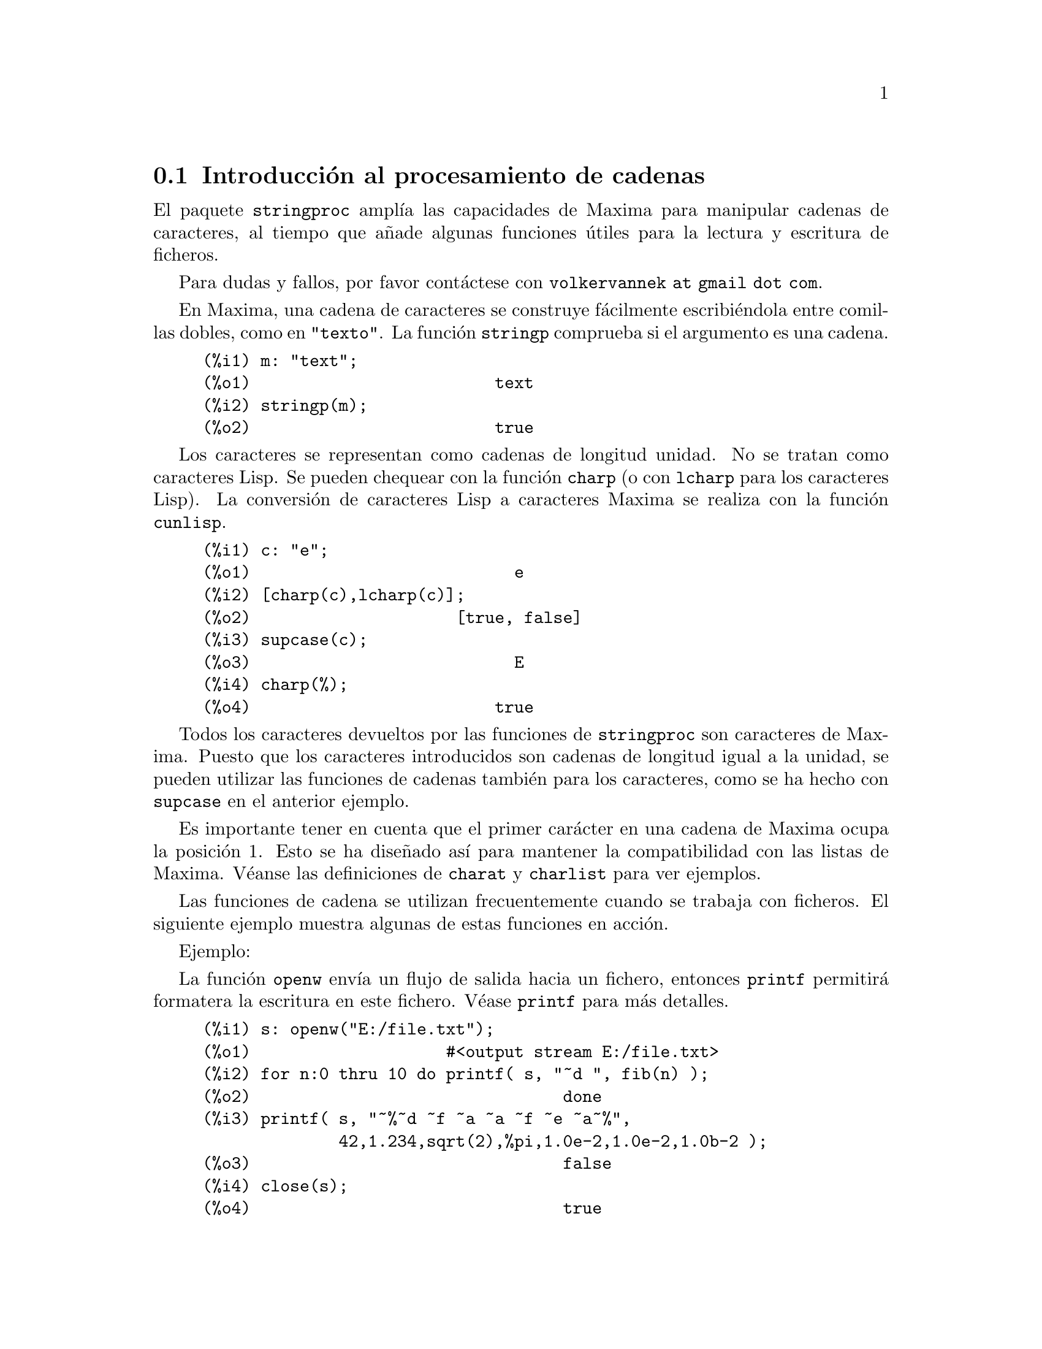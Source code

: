 @c English version: 2013-07-30
@menu
* Introducci@'on al procesamiento de cadenas::
* Funciones y variables para entrada y salida::
* Funciones y variables para caracteres::
* Funciones y variables para cadenas::
@end menu

@node Introducci@'on al procesamiento de cadenas, Funciones y variables para entrada y salida, stringproc, stringproc
@section Introducci@'on al procesamiento de cadenas

El paquete @code{stringproc} ampl@'{@dotless{i}}a las capacidades de 
Maxima para manipular cadenas de caracteres, al tiempo que a@~nade algunas
funciones @'utiles para la lectura y escritura de ficheros.

Para dudas y fallos, por favor cont@'actese con @code{volkervannek at gmail dot com}.

En Maxima, una cadena de caracteres se construye f@'acilmente 
escribi@'endola entre comillas dobles, como en @code{"texto"}.
La funci@'on @code{stringp} comprueba si el argumento es una cadena.

@c ===beg===
@c m: "text";
@c stringp(m);
@c ===end===
@example
(%i1) m: "text";
(%o1)                         text
(%i2) stringp(m);
(%o2)                         true
@end example

Los caracteres se representan como cadenas de longitud unidad.
No se tratan como caracteres Lisp. Se pueden chequear con la
funci@'on @code{charp} (o con @code{lcharp} para los caracteres Lisp).
La conversi@'on de caracteres Lisp a caracteres Maxima se realiza con
la funci@'on @code{cunlisp}.

@c ===beg===
@c c: "e";
@c [charp(c),lcharp(c)];
@c supcase(c);
@c charp(%);
@c ===end===
@example
(%i1) c: "e";
(%o1)                           e
(%i2) [charp(c),lcharp(c)];
(%o2)                     [true, false]
(%i3) supcase(c);
(%o3)                           E
(%i4) charp(%);
(%o4)                         true
@end example

Todos los caracteres devueltos por las funciones de @code{stringproc} son caracteres
de Maxima. Puesto que los caracteres introducidos son cadenas de longitud igual a
la unidad, se pueden utilizar las funciones de cadenas tambi@'en para los 
caracteres, como se ha hecho con @code{supcase} en el anterior ejemplo.

Es importante tener en cuenta que el primer car@'acter en una cadena de Maxima
ocupa la posici@'on 1. Esto se ha dise@~nado as@'{@dotless{i}} para mantener
la compatibilidad con las listas de Maxima. V@'eanse las definiciones de 
@code{charat} y @code{charlist} para ver ejemplos.

Las funciones de cadena se utilizan frecuentemente cuando se trabaja con
ficheros. El siguiente ejemplo muestra algunas de estas funciones en acci@'on.

Ejemplo: 

La funci@'on @code{openw} env@'{@dotless{i}}a un flujo de salida hacia
un fichero, entonces @code{printf} permitir@'a formatera la escritura en
este fichero. V@'ease @code{printf} para m@'as detalles.

@example
(%i1) s: openw("E:/file.txt");
(%o1)                    #<output stream E:/file.txt>
(%i2) for n:0 thru 10 do printf( s, "~d ", fib(n) );
(%o2)                                done
(%i3) printf( s, "~%~d ~f ~a ~a ~f ~e ~a~%", 
              42,1.234,sqrt(2),%pi,1.0e-2,1.0e-2,1.0b-2 );
(%o3)                                false
(%i4) close(s);
(%o4)                                true
@end example

Una vez cerrado el flujo, se podr@'a abrir nuevamente. La funci@'on @code{readline}
devuelve el rengl@'on entero como una @'unica cadena. El paquete @code{stringproc}
dispone de muchas funciones para manipular cadenas. La separaci@'on de palabras se
puede hacer con @code{split} o @code{tokens}.

@example
(%i5) s: openr("E:/file.txt");
(%o5)                     #<input stream E:/file.txt>
(%i6) readline(s);
(%o6)                     0 1 1 2 3 5 8 13 21 34 55 
(%i7) line: readline(s);
(%o7)               42 1.234 sqrt(2) %pi 0.01 1.0E-2 1.0b-2
(%i8) list: tokens(line);
(%o8)           [42, 1.234, sqrt(2), %pi, 0.01, 1.0E-2, 1.0b-2]
(%i9) map( parsetoken, list );
(%o9)           [42, 1.234, false, false, 0.01, 0.01, false]
@end example

La funci@'on @code{parsetoken} s@'olo analiza sint@'acticamente n@'umeros
enteros y decimales. El an@'alisis de s@'{@dotless{i}}mbolos y n@'umeros
decimales grandes (@i{big floats}) necesita @code{parse_string}, que se
cargar autom@'aticamente desde @code{eval_string.lisp}.

@example 
(%i5) s: openr("E:/file.txt");
(%o5)                     #<input stream E:/file.txt>
(%i6) readline(s);
(%o6)                     0 1 1 2 3 5 8 13 21 34 55 
(%i7) line: readline(s);
(%o7)               42 1.234 sqrt(2) %pi 0.01 1.0E-2 1.0b-2
(%i8) list: tokens(line);
(%o8)           [42, 1.234, sqrt(2), %pi, 0.01, 1.0E-2, 1.0b-2]
(%i9) map( parse_string, list );
(%o9)            [42, 1.234, sqrt(2), %pi, 0.01, 0.01, 1.0b-2]
(%i10) float(%);
(%o10) [42.0, 1.234, 1.414213562373095, 3.141592653589793, 0.01,
                                                     0.01, 0.01]
(%i11) readline(s);
(%o11)                               false
(%i12) close(s)$
@end example

La funci@'on @code{readline} devuelve @code{false} cuando se alcanza el
final del fichero.


@node Funciones y variables para entrada y salida, Funciones y variables para caracteres, Introducci@'on al procesamiento de cadenas, stringproc
@section Funciones y variables para entrada y salida

Ejemplo: 

@c ===beg===
@c s: openw("E:/file.txt");
@c control: 
@c  "~2tAn atom: ~20t~a~%~2tand a list: ~20t~@{~r ~@}~%~2tand an integer: ~20t~d~%"$
@c printf( s,control, 'true,[1,2,3],42 )$
@c close(s);
@c s: openr("E:/file.txt");
@c while stringp( tmp:readline(s) ) do print(tmp)$
@c close(s)$
@c ===end===
@example
(%i1) s: openw("E:/file.txt");
(%o1)                     #<output stream E:/file.txt>
(%i2) control: 
"~2tAn atom: ~20t~a~%~2tand a list: ~20t~@{~r ~@}~%~2t\
           and an integer: ~20t~d~%"$
(%i3) printf( s,control, 'true,[1,2,3],42 )$
(%o3)                                false
(%i4) close(s);
(%o4)                                true
(%i5) s: openr("E:/file.txt");
(%o5)                     #<input stream E:/file.txt>
(%i6) while stringp( tmp:readline(s) ) do print(tmp)$
  An atom:          true 
  and a list:       one two three  
  and an integer:   42 
(%i7) close(s)$
@end example

@deffn {Funci@'on} close (@var{stream}) 
Cierra el flujo de datos @var{stream} y devuelve @code{true} si @var{stream} hab@'{@dotless{i}}a
sido abierto. 

@end deffn

@deffn {Funci@'on} flength (@var{stream})
Devuelve el n@'umero de elementos en @var{stream},
el cual debe ser un flujo de datos desde o hacia un fichero.
@end deffn

@deffn {Funci@'on} fposition (@var{stream})
@deffnx {Funci@'on} fposition (@var{stream}, @var{pos})
Devuelve la posici@'on actual en el flujo de datos @var{stream} si no se utiliza @var{pos}.
Si se utiliza @var{pos}, @code{fposition} fija la posici@'on en @var{stream}.
@var{stream} debe ser un flujo de datos desde o hacia un fichero y @var{pos} 
debe ser un entero positivo que hace corresponder al primer elemento de
@var{stream} la posici@'on 1.
@end deffn

@deffn {Funci@'on} freshline () 
@deffnx {Funci@'on} freshline (@var{stream}) 
Escribe una nueva l@'{@dotless{i}}nea (en el flujo de datos @var{stream})
si la posici@'on actual no corresponde al inicio de la l@'{@dotless{i}}nea.

V@'ease tambi@'en @code{newline}.
@end deffn


@deffn {Funci@'on} get_output_stream_string (@var{stream})
Devuelve una cadena con todos los caracteres presentes en @var{stream},
que debe ser un flujo de datos de salida abiero.
Los caracteres devueltos son eliminados de @var{stream}.

Para un ejemplo, v@'ease @code{make_string_output_stream} .
@end deffn


@deffn {Funci@'on} make_string_input_stream (@var{string})
@deffnx {Funci@'on} make_string_input_stream (@var{string}, @var{start})
@deffnx {Funci@'on} make_string_input_stream (@var{string}, @var{start}, @var{end})
Devuelve un flujo de entrada que contiene partes de @var{string} junto con
el car@'acter de final de fichero. Sin argumentos opcionales, el flujo contiene
la cadena entera y se posiciona frente al primer car@'acter.
Los argumentos @var{start} y @var{end} definen la subcadena contenida en el
flujo. El primer car@'acter est@'a disponible en la posici@'on 1.

Ejemplo:

@example
(%i1) istream : make_string_input_stream("text", 1, 4);
(%o1)              #<string-input stream from "text">
(%i2) (while (c : readchar(istream)) # false do sprint(c), newline())$
t e x 
(%i3) close(istream)$
@end example
@end deffn



@deffn {Funci@'on} make_string_output_stream ()
Devuelve un flujo de salida que acepta caracteres. Los caracteres de
este flujo podr@'an obtenerse con @code{get_output_stream_string}.

Ejemplo:

@example
(%i1) ostream : make_string_output_stream();
(%o1)               #<string-output stream 09622ea0>
(%i2) printf(ostream, "foo")$

(%i3) printf(ostream, "bar")$

(%i4) string : get_output_stream_string(ostream);
(%o4)                            foobar
(%i5) printf(ostream, "baz")$

(%i6) string : get_output_stream_string(ostream);
(%o6)                              baz
(%i7) close(ostream)$
@end example
@end deffn



@deffn {Funci@'on} newline () 
@deffnx {Funci@'on} newline (@var{stream}) 
Escribe una nueva l@'{@dotless{i}}nea (en el flujo de datos  @var{stream}).

V@'ease @code{sprint} para un ejemplo de uso de @code{newline()}.

N@'otese que hay algunos casos en los que @code{newline} no trabaja
seg@'un lo esperado.

@end deffn

@deffn {Funci@'on} opena (@var{file}) 
Devuelve un flujo de datos al fichero @var{file}.
Si se abre un fichero ya existente, @code{opena} a@~nade elementos al final
del fichero.

@end deffn

@deffn {Funci@'on} openr (@var{file}) 
Devuelve un flujo de datos de entrada al fichero @var{file}.
Si @var{file} no existe, ser@'a creado.
@end deffn

@deffn {Funci@'on} openw (@var{file}) 
Devuelve un flujo de datos de salida al fichero @var{file}.
Si @var{file} no existe, ser@'a creado.
Si se abre un fichero ya existente, @code{openw} lo modifica 
borrando el contenido anterior.
@end deffn

@deffn {Funci@'on} printf (@var{dest}, @var{string})
@deffnx {Funci@'on} printf (@var{dest}, @var{string}, @var{expr_1}, ..., @var{expr_n})
Genera una cadena de caracteres a partir de la cadena de control @var{string},
teniendo en cuenta que las tildes introducen directivas. El car@'acter que
va despu@'es de la tilde, posiblemente precedido por par@'ametros y modificadores,
especifica el tipo de formato que se desea. La mayor parte de las directivas usan
uno o m@'as elementos de los argumentos @var{expr_1}, ..., @var{expr_n}
para crear la salida.

Si @var{dest} es un flujo o vale @code{true}, entonces @code{printf} devuelve @code{false}.
En otro caso, @code{printf} devuelve una cadena conteniendo la salida.

@code{printf} da acceso a la funci@'on @code{format} de Common Lisp.
El siguiente ejemplo muestra la relaci@'on entre estas dos funciones.

@example
(%i1) printf(true, "R~dD~d~%", 2, 2);
R2D2
(%o1)                                false
(%i2) :lisp (format t "R~dD~d~%" 2 2)
R2D2
NIL
@end example

La siguiente descripci@'on es un simple resumen de las posibilidades de @code{printf}.
La funci@'on @code{format} de Common Lisp se encuentra descrita en detalle en muchas
referencias, como el manual libre "Common Lisp the Language" de Guy L. Steele; en
particular, el cap@'{@dotless{i}}tulo 22.3.3.

@example
   ~%       nueva l@'{@dotless{i}}nea
   ~&       l@'{@dotless{i}}nea de refresco
   ~t       tabulaci@'on
   ~$       moneda
   ~d       entero en base decimal
   ~b       entero en base binaria
   ~o       entero en base octal
   ~x       entero en base hexadecimal
   ~br      entero en base b
   ~r       deletrea un entero
   ~p       plural
   ~f       decimal en coma flotante
   ~e       notaci@'on cient@'{@dotless{i}}fica
   ~g       ~f o ~e, dependiendo de la magnitud
   ~h       n@'umero decimal grande (@i{bigfloat})
   ~a       utiliza la funci@'on @code{string} de Maxima
   ~s       como ~a, pero las cadenas se devuelven entre "comillas dobles"
   ~~       ~
   ~<       justificaci@'on, ~> termina
   ~(       conversor may@'uscula/min@'uscula, ~) termina 
   ~[       selecci@'on, ~] termina 
   ~@{       iteraci@'on, ~@} termina
@end example

La directiva @code{~h} para n@'umeros decimales grandes no pertenece al est@'andar
de Lisp, por lo que se ilustra m@'as abajo.

La directiva @code{~*} no est@'a soportada.

Ejemplos:

Si @var{dest} es un flujo o vale @code{true}, entonces @code{printf} devuelve @code{false}.
En otro caso, @code{printf} devuelve una cadena conteniendo la salida.

@c ===beg===
@c printf( false, "~a ~a ~4f ~a ~@@r", 
@c         "String",sym,bound,sqrt(12),144), bound = 1.234;
@c printf( false,"~@{~a ~@}",["one",2,"THREE"] );
@c printf( true,"~@{~@{~9,1f ~@}~%~@}",mat ),
@c         mat = args( matrix([1.1,2,3.33],[4,5,6],[7,8.88,9]) )$
@c control: "~:(~r~) bird~p ~[is~;are~] singing."$
@c printf( false,control, n,n,if n=1 then 1 else 2 ), n=2;
@c ===end===
@example
(%i1) printf( false, "~a ~a ~4f ~a ~@@r", 
              "String",sym,bound,sqrt(12),144), bound = 1.234;
(%o1)                 String sym 1.23 2*sqrt(3) CXLIV
(%i2) printf( false,"~@{~a ~@}",["one",2,"THREE"] );
(%o2)                          one 2 THREE 
(%i3) printf(true,"~@{~@{~9,1f ~@}~%~@}",mat ),
          mat = args(matrix([1.1,2,3.33],[4,5,6],[7,8.88,9]))$
      1.1       2.0       3.3 
      4.0       5.0       6.0 
      7.0       8.9       9.0 
(%i4) control: "~:(~r~) bird~p ~[is~;are~] singing."$
(%i5) printf( false,control, n,n,if n=1 then 1 else 2 ), n=2;
(%o5)                    Two birds are singing.
@end example

La directiva @code{~h} se ha introducido para formatear decimales grandes. 

@example
~w,d,e,x,o,p@H
 w : width
 d : decimal digits behind floating point
 e : minimal exponent digits
 x : preferred exponent
 o : overflow character
 p : padding character
 @ : display sign for positive numbers
@end example

@example
(%i1) fpprec : 1000$
(%i2) printf(true, "|~h|~%", 2.b0^-64)$
|0.0000000000000000000542101086242752217003726400434970855712890625|
(%i3) fpprec : 26$
(%i4) printf(true, "|~h|~%", sqrt(2))$
|1.4142135623730950488016887|
(%i5) fpprec : 24$
(%i6) printf(true, "|~h|~%", sqrt(2))$
|1.41421356237309504880169|
(%i7) printf(true, "|~28h|~%", sqrt(2))$
|   1.41421356237309504880169|
(%i8) printf(true, "|~28,,,,,'*h|~%", sqrt(2))$
|***1.41421356237309504880169|
(%i9) printf(true, "|~,18h|~%", sqrt(2))$
|1.414213562373095049|
(%i10) printf(true, "|~,,,-3h|~%", sqrt(2))$
|1414.21356237309504880169b-3|
(%i11) printf(true, "|~,,2,-3h|~%", sqrt(2))$
|1414.21356237309504880169b-03|
(%i12) printf(true, "|~20h|~%", sqrt(2))$
|1.41421356237309504880169|
(%i13) printf(true, "|~20,,,,'+h|~%", sqrt(2))$
|++++++++++++++++++++|
@end example
@end deffn



@deffn {Funci@'on} readchar (@var{stream})
Elimina y devuelve el primer car@'acter de @var{stream}. 
Si se ha alcanzado el final del fichero, @code{readchar} devuelve @code{false}.

Para un ejemplo, v@'ease @code{make_string_input_stream}.
@end deffn


@deffn {Funci@'on} readline (@var{stream}) 
Devuelve una cadena con los caracteres desde la posici@'on actual en el flujo
de datos @var{stream} hasta el final de la l@'{@dotless{i}}nea, o @code{false}
si se ha alcanzado el final del fichero.
@end deffn

@deffn {Funci@'on} sprint (@var{expr_1}, ..., @var{expr_n})
Eval@'ua y muestra sus argumentos uno tras otro en un rengl@'on comenzando por 
su extremo izquierdo. 

La funci@'on @code{newline()}, que se carga autom@'aticamente desde @code{stringproc.lisp},
puede ser de utilidad si se quiere intercalar un salto de l@'{@dotless{i}}nea.

@c ===beg===
@c for n:0 thru 19 do sprint( fib(n) )$
@c for n:0 thru 22 do ( 
@c    sprint(fib(n)), if mod(n,10)=9 then newline() )$
@c ===end===
@example
(%i1) for n:0 thru 19 do sprint( fib(n) )$
0 1 1 2 3 5 8 13 21 34 55 89 144 233 377 610 987 1597 2584 4181
(%i2) for n:0 thru 22 do ( 
         sprint(fib(n)), if mod(n,10)=9 then newline() )$
0 1 1 2 3 5 8 13 21 34 
55 89 144 233 377 610 987 1597 2584 4181 
6765 10946 17711 
@end example

@end deffn

@node Funciones y variables para caracteres, Funciones y variables para cadenas, Funciones y variables para entrada y salida, stringproc
@section Funciones y variables para caracteres

@deffn {Funci@'on} alphacharp (@var{char})
Devuelve @code{true} si @var{char} es una car@'acter alfab@'etico.
@end deffn

@deffn {Funci@'on} alphanumericp (@var{char}) 
Devuelve @code{true} si @var{char} es una car@'acter alfab@'etico o
un d@'{@dotless{i}}gito.
@end deffn

@deffn {Funci@'on} ascii (@var{int})
Devuelve el car@'acter correspondiente al n@'umero ASCII @var{int},
debiendo ser @math{-1 < int < 256}.

@c ===beg===
@c for n from 0 thru 255 do ( 
@c   tmp: ascii(n),
@c   if alphacharp(tmp) then sprint(tmp), if n=96 then newline() )$
@c ===end===
@example
(%i1) for n from 0 thru 255 do ( 
  tmp: ascii(n),
  if alphacharp(tmp) then sprint(tmp), if n=96 then newline() )$
A B C D E F G H I J K L M N O P Q R S T U V W X Y Z 
a b c d e f g h i j k l m n o p q r s t u v w x y z
@end example

@end deffn

@deffn {Funci@'on} cequal (@var{char_1}, @var{char_2})          
Devuelve @code{true} si @var{char_1} y @var{char_2} son el mismo car@'acter. 
@end deffn

@deffn {Funci@'on} cequalignore (@var{char_1}, @var{char_2})
Como @code{cequal}, pero ignora si las letras est@'an en may@'usculas o
min@'usculas.
@end deffn

@deffn {Funci@'on} cgreaterp (@var{char_1}, @var{char_2})    
Devuelve  @code{true} si el n@'umero ASCII de @var{char_1} es mayor que el 
de @var{char_2}. 
@end deffn

@deffn {Funci@'on} cgreaterpignore (@var{char_1}, @var{char_2})
Como @code{cgreaterp}, pero ignora si las letras est@'an en may@'usculas o
min@'usculas.
@end deffn

@deffn {Funci@'on} charp (@var{obj})
Devuelve @code{true} si @var{obj} es un car@'acter de Maxima.
@end deffn

@deffn {Funci@'on} cint (@var{char}) 
Devuelve el n@'umero ASCII de @var{char}.
@end deffn

@deffn {Funci@'on} clessp (@var{char_1}, @var{char_2})
Devuelve  @code{true} si el n@'umero ASCII de @var{char_1} es menor que el 
de @var{char_2}.  
@end deffn

@deffn {Funci@'on} clesspignore (@var{char_1}, @var{char_2})
Como @code{clessp}, pero ignora si las letras est@'an en may@'usculas o
min@'usculas.
@end deffn

@deffn {Funci@'on} constituent (@var{char})
Devuelve @code{true} si @var{char} es un car@'acter gr@'afico y no el
car@'acter espacio. Un car@'acter gr@'afico es el que se puede ver y con un
espacio a@~nadido; @code{constituent} est@'a definido por Paul Graham,
ANSI Common Lisp, 1996, page 67.

@c ===beg===
@c for n from 0 thru 255 do ( 
@c    tmp: ascii(n), if constituent(tmp) then sprint(tmp) )$
@c ===end===
@example
(%i1) for n from 0 thru 255 do ( 
tmp: ascii(n), if constituent(tmp) then sprint(tmp) )$
! " #  %  ' ( ) * + , - . / 0 1 2 3 4 5 6 7 8 9 : ; < = > ? @@ A B
C D E F G H I J K L M N O P Q R S T U V W X Y Z [ \ ] ^ _ ` a b c
d e f g h i j k l m n o p q r s t u v w x y z @{ | @} ~
@end example

@end deffn

@deffn {Funci@'on} cunlisp (@var{lisp_char}) 
Convierte un car@'acter Lisp en uno de Maxima. El uso de esta funci@'on por
parte del usuario no ser@'a necesario.
@end deffn

@deffn {Funci@'on} digitcharp (@var{char})    
Devuelve @code{true} si @var{char} es un d@'{@dotless{i}}gito. 
@end deffn

@deffn {Funci@'on} lcharp (@var{obj}) 
Devuelve @code{true} si @var{obj} es un car@'acter de Lisp.
El uso de esta funci@'on por parte del usuario no ser@'a necesario.
@end deffn

@deffn {Funci@'on} lowercasep (@var{char})  
Devuelve  @code{true} si @var{char} es un car@'acter en min@'uscula.
@end deffn

@defvr {Variable} newline 
El car@'acter de nueva l@'{@dotless{i}}nea. 
@end defvr

@defvr {Variable} space   
El car@'acter de espacio.
@end defvr

@defvr {Variable} tab     
El car@'acter de tabulaci@'on.
@end defvr

@deffn {Funci@'on} uppercasep (@var{char})  
Devuelve @code{true} si @var{char} es un car@'acter en may@'uscula.
@end deffn

@node Funciones y variables para cadenas,  , Funciones y variables para caracteres, stringproc
@section Funciones y variables para cadenas

@deffn {Funci@'on} stringp (@var{obj}) 
Devuelve @code{true} si @var{obj} es una cadena.
V@'ease un ejemplo en la introducci@'on.
@end deffn

@deffn {Funci@'on} charat (@var{string}, @var{n})
Devuelve el @var{n}-@'esimo car@'acter de @var{string}.
Al primer car@'acter de @var{string} le corresponde @var{n} = 1.

@c ===beg===
@c charat("Lisp",1);
@c ===end===
@example
(%i1) charat("Lisp",1);
(%o1)                           L
@end example

@end deffn

@deffn {Funci@'on} charlist (@var{string}) 
Devuelve una lista con todos los caracteres de @var{string}. 

@c ===beg===
@c charlist("Lisp");
@c %[1];
@c ===end===
@example
(%i1) charlist("Lisp");
(%o1)                     [L, i, s, p]
(%i2) %[1];
(%o2)                           L
@end example

@end deffn

@deffn {Funci@'on} eval_string (@var{str})
Analiza sint@'acticamente la cadena @var{str} como una expresi@'on de Maxima
y la eval@'ua. La cadena @var{str} puede terminar o no con cualquiera de los 
s@'{@dotless{i}}mbolos de final de sentencia (d@'olar @code{$} o punto y coma @code{;}).
S@'olo se analiza la primera expresi@'on si hay m@'as de una.

Se emitir@'a un mensaje de error si @var{str} no es una cadena.

Ejemplos:

@c ===beg===
@c eval_string ("foo: 42; bar: foo^2 + baz");
@c eval_string ("(foo: 42, bar: foo^2 + baz)");
@c ===end===
@example
(%i1) eval_string ("foo: 42; bar: foo^2 + baz");
(%o1)                       42
(%i2) eval_string ("(foo: 42, bar: foo^2 + baz)");
(%o2)                   baz + 1764
@end example

V@'ease tambi@'en @code{parse_string}.
@end deffn

@deffn {Funci@'on} parse_string (@var{str})
Analiza sint@'acticamente la cadena @var{str} como una expresi@'on de Maxima,
pero no la eval@'ua. La cadena @var{str} puede terminar o no con cualquiera de los 
s@'{@dotless{i}}mbolos de final de sentencia (d@'olar @code{$} o punto y coma @code{;}).
S@'olo se analiza la primera expresi@'on si hay m@'as de una.

Se emitir@'a un mensaje de error si @var{str} no es una cadena.

Ejemplos:

@c ===beg===
@c parse_string ("foo: 42; bar: foo^2 + baz");
@c parse_string ("(foo: 42, bar: foo^2 + baz)");
@c ===end===
@example
(%i1) parse_string ("foo: 42; bar: foo^2 + baz");
(%o1)                    foo : 42
(%i2) parse_string ("(foo: 42, bar: foo^2 + baz)");
                                   2
(%o2)          (foo : 42, bar : foo  + baz)
@end example

V@'ease tambi@'en @code{eval_string}.
@end deffn

@deffn {Funci@'on} scopy (@var{string}) 
Devuelve una copia nueva de la cadena @var{string}. 
@end deffn

@deffn {Funci@'on} sdowncase (@var{string}) 
@deffnx {Funci@'on} sdowncase (@var{string}, @var{start}) 
@deffnx {Funci@'on} sdowncase (@var{string}, @var{start}, @var{end}) 
Convierte caracteres en min@'uscula a may@'uscula. V@'ease tambi@'en @code{supcase}.
@end deffn

@deffn {Funci@'on} sequal (@var{string_1}, @var{string_2}) 
Devuelve @code{true} si @var{string_1} y @var{string_2} son dos cadenas de caracteres iguales. 

@end deffn

@deffn {Funci@'on} sequalignore (@var{string_1}, @var{string_2})
Igual que @code{sequal} pero no diferencia entre min@'usculas y may@'usculas.. 

@end deffn

@deffn {Funci@'on} sexplode (@var{string})
El nombre @code{sexplode} es un seud@'onimo de la funci@'on @code{charlist}.

@end deffn

@deffn {Funci@'on} simplode (@var{list})  
@deffnx {Funci@'on} simplode (@var{list}, @var{delim})  
La funci@'on @code{simplode} admite como entrada una lista de expresiones para
luego convertirla en una cadena de caracteres. Si no se utiliza la opci@'on @var{delim}
para indicar el delimitador, entonces @code{simplode} no 
hace uso de ninguno. El valor de @var{delim} puede ser cualquier cadena.

@c ===beg===
@c simplode(["xx[",3,"]:",expand((x+y)^3)]);
@c simplode( sexplode("stars")," * " );
@c simplode( ["One","more","coffee."]," " );
@c ===end===
@example
(%i1) simplode(["xx[",3,"]:",expand((x+y)^3)]);
(%o1)             xx[3]:y^3+3*x*y^2+3*x^2*y+x^3
(%i2) simplode( sexplode("stars")," * " );
(%o2)                   s * t * a * r * s
(%i3) simplode( ["One","more","coffee."]," " );
(%o3)                   One more coffee.
@end example

@end deffn

@deffn {Funci@'on} sinsert (@var{seq}, @var{string}, @var{pos}) 
Devuelve la concatenaci@'on de las cadenas @code{substring (@var{string}, 1, @var{pos} - 1)},
@var{seq} y @code{substring (@var{string}, @var{pos})}.
N@'otese que al primer car@'acter de @var{string} le corresponde la posici@'on 1.

@c ===beg===
@c s: "A submarine."$
@c concat( substring(s,1,3),"yellow ",substring(s,3) );
@c sinsert("hollow ",s,3);
@c ===end===
@example
(%i1) s: "A submarine."$
(%i2) concat( substring(s,1,3),"yellow ",substring(s,3) );
(%o2)                  A yellow submarine.
(%i3) sinsert("hollow ",s,3);
(%o3)                  A hollow submarine.
@end example

@end deffn

@deffn {Funci@'on} sinvertcase (@var{string})  
@deffnx {Funci@'on} sinvertcase (@var{string}, @var{start})  
@deffnx {Funci@'on} sinvertcase (@var{string}, @var{start}, @var{end})  
Devuelve la misma cadena @var{string} pero con todos sus caracteres desde la
posici@'on @var{start} hasta @var{end} invertidos, esto es, las
may@'usculas se convierten en min@'usculas y @'estas en may@'usculas.
Si no se incluye el argumento @var{end}, se invierten todos los caracteres 
desde @var{start} hasta el final de la cadena.


@c ===beg===
@c sinvertcase("sInvertCase");
@c ===end===
@example
(%i1) sinvertcase("sInvertCase");
(%o1)                      SiNVERTcASE
@end example

@end deffn

@deffn {Funci@'on} slength (@var{string}) 
Devuelve el n@'umero de caracteres de @var{string}. 

@end deffn

@deffn {Funci@'on} smake (@var{num}, @var{char}) 
Construye una cadena de longitud @var{num} con todos sus
caracteres iguales a @var{char}. 

@c ===beg===
@c smake(3,"w");
@c ===end===
@example
(%i1) smake(3,"w");
(%o1)                          www
@end example

@end deffn

@deffn {Funci@'on} smismatch (@var{string_1}, @var{string_2}) 
@deffnx {Funci@'on} smismatch (@var{string_1}, @var{string_2}, @var{test}) 
Devuelve la posici@'on del primer car@'acter de @var{string_1} distinto del
correpondiente a @var{string_2}. La respuesta ser@'a @code{false} si no existe
tal car@'acter. Por defecto, la funci@'on de comparaci@'on es @code{sequal}.
Si se quiere ignorar la diferencia entre may@'usculas y min@'usculas, h@'agase uso de 
@code{sequalignore} para el argumento @var{test}.

@c ===beg===
@c smismatch("seven","seventh");
@c ===end===
@example
(%i1) smismatch("seven","seventh");
(%o1)                           6
@end example

@end deffn

@deffn {Funci@'on} split (@var{string})  
@deffnx {Funci@'on} split (@var{string}, @var{delim})  
@deffnx {Funci@'on} split (@var{string}, @var{delim}, @var{multiple}) 
Devuelve la lista de todos los lexemas (@i{tokens}) de @var{string}.
La funci@'on @code{split} utiliza @var{delim} como delimitador, y en caso
de no ser utilizado este argumento, ser@'a utilizado el espacio en blanco
como delimitador por defecto. El argumento @var{multiple} es una variable
booleana con valor @code{true} por defecto. Los delimitadores m@'ultiples 
se leen como uno solo, lo que resulta de utilidad si las tabulaciones son 
almacenadas como secuencias de espacios en blanco. Si a @var{multiple} se 
le asigna el valor @code{false}, se consirarar@'an todos los delimitadores.

@c ===beg===
@c split("1.2   2.3   3.4   4.5");
@c split("first;;third;fourth",";",false);
@c ===end===
@example
(%i1) split("1.2   2.3   3.4   4.5");
(%o1)                 [1.2, 2.3, 3.4, 4.5]
(%i2) split("first;;third;fourth",";",false);
(%o2)               [first, , third, fourth]
@end example

@end deffn

@deffn {Funci@'on} sposition (@var{char}, @var{string}) 
Devuelve la posici@'on del primer car@'acter de @var{string} que
coincide con @var{char}. Al primer car@'acter de @var{string}
le corresponde la posici@'on 1.
Para cuando se quiera ignorar la diferencia entre may@'usculas y 
min@'usculas, v@'ease @var{ssearch}.
@end deffn

@deffn {Funci@'on} sremove (@var{seq}, @var{string})  
@deffnx {Funci@'on} sremove (@var{seq}, @var{string}, @var{test})  
@deffnx {Funci@'on} sremove (@var{seq}, @var{string}, @var{test}, @var{start})  
@deffnx {Funci@'on} sremove (@var{seq}, @var{string}, @var{test}, @var{start}, @var{end})
Devuelve la cadena @var{string} pero sin las subcadenas que coinciden con @var{seq}.
La funci@'on de comparaci@'on por defecto es @code{sequal}.
Si se quiere ignorar la diferencia entre may@'usculas y min@'usculas, h@'agase uso de 
@code{sequalignore} para el argumento @var{test}.
Util@'{@dotless{i}}cense @var{start} y @var{end} para acotar la b@'usqueda.
Al primer car@'acter de @var{string} le corresponde la posici@'on 1.

@c ===beg===
@c sremove("n't","I don't like coffee.");
@c sremove ("DO ",%,'sequalignore);
@c ===end===
@example
(%i1) sremove("n't","I don't like coffee.");
(%o1)                   I do like coffee.
(%i2) sremove ("DO ",%,'sequalignore);
(%o2)                    I like coffee.
@end example

@end deffn

@deffn {Funci@'on} sremovefirst (@var{seq}, @var{string})  
@deffnx {Funci@'on} sremovefirst (@var{seq}, @var{string}, @var{test})  
@deffnx {Funci@'on} sremovefirst (@var{seq}, @var{string}, @var{test}, @var{start})  
@deffnx {Funci@'on} sremovefirst (@var{seq}, @var{string}, @var{test}, @var{start}, @var{end})  
Act@'ua de forma similar a la funci@'on @code{sremove}, pero s@'olo elimina
la primera aparici@'on de la subcadena @code{seq}.

@end deffn

@deffn {Funci@'on} sreverse (@var{string}) 
Devuelve una cadena con todos los caracteres de @var{string} en orden inverso.

@end deffn

@deffn {Funci@'on} ssearch (@var{seq}, @var{string})  
@deffnx {Funci@'on} ssearch (@var{seq}, @var{string}, @var{test})  
@deffnx {Funci@'on} ssearch (@var{seq}, @var{string}, @var{test}, @var{start})  
@deffnx {Funci@'on} ssearch (@var{seq}, @var{string}, @var{test}, @var{start}, @var{end})
Devuelve la posici@'on de la primera subcadena de @var{string} que coincide con
la cadena @var{seq}.
La funci@'on de comparaci@'on por defecto es @code{sequal}.
Si se quiere ignorar la diferencia entre may@'usculas y min@'usculas, h@'agase uso de 
@code{sequalignore} para el argumento @var{test}.
Util@'{@dotless{i}}cense @var{start} y @var{end} para acotar la b@'usqueda.
Al primer car@'acter de @var{string} le corresponde la posici@'on 1.

@example
(%i1) ssearch("~s","~@{~S ~@}~%",'sequalignore);
(%o1)                                  4
@end example

@end deffn

@deffn {Funci@'on} ssort (@var{string}) 
@deffnx {Funci@'on} ssort (@var{string}, @var{test}) 
Devuelve una cadena con todos los caracteres de @var{string} en un orden
tal que no haya dos caracteres sucesivos @var{c} y @var{d} que verifiquen
que @code{test (@var{c}, @var{d})} sea igual @code{false} y 
@code{test (@var{d}, @var{c})} igual a @code{true}.
La funci@'on de comparaci@'on @var{test} por defecto es  @var{clessp}, siendo
el conjunto de posibles valores para este argumento 
@code{@{clessp, clesspignore, cgreaterp, cgreaterpignore, cequal, cequalignore@}}.

@c ===beg===
@c ssort("I don't like Mondays.");
@c ssort("I don't like Mondays.",'cgreaterpignore);
@c ===end===
@example
(%i1) ssort("I don't like Mondays.");
(%o1)                    '.IMaddeiklnnoosty
(%i2) ssort("I don't like Mondays.",'cgreaterpignore);
(%o2)                 ytsoonnMlkIiedda.'   
@end example

@end deffn

@deffn {Funci@'on} ssubst (@var{new}, @var{old}, @var{string}) 
@deffnx {Funci@'on} ssubst (@var{new}, @var{old}, @var{string}, @var{test}) 
@deffnx {Funci@'on} ssubst (@var{new}, @var{old}, @var{string}, @var{test}, @var{start}) 
@deffnx {Funci@'on} ssubst (@var{new}, @var{old}, @var{string}, @var{test}, @var{start}, @var{end}) 
Devuelve una cadena similar a @var{string} pero en la que aquellas subcadenas 
coincidentes con @var{old} han sido sustituidas por @var{new}. Las subcadenas
@var{old} y @var{new} no necesitan ser de la misma longitud. 
La funci@'on de comparaci@'on por defecto es @code{sequal}.
Si se quiere ignorar la diferencia entre may@'usculas y min@'usculas durante
la b@'usqueda de @var{old}, h@'agase uso de 
@code{sequalignore} para el argumento @var{test}.
Util@'{@dotless{i}}cense @var{start} y @var{end} para acotar la b@'usqueda.
Al primer car@'acter de @var{string} le corresponde la posici@'on 1.

@c ===beg===
@c ssubst("like","hate","I hate Thai food. I hate green tea.");
@c ssubst("Indian","thai",%,'sequalignore,8,12);
@c ===end===
@example
(%i1) ssubst("like","hate","I hate Thai food. I hate green tea.");
(%o1)          I like Thai food. I like green tea.
(%i2) ssubst("Indian","thai",%,'sequalignore,8,12);
(%o2)         I like Indian food. I like green tea.
@end example

@end deffn

@deffn {Funci@'on} ssubstfirst (@var{new}, @var{old}, @var{string}) 
@deffnx {Funci@'on} ssubstfirst (@var{new}, @var{old}, @var{string}, @var{test}) 
@deffnx {Funci@'on} ssubstfirst (@var{new}, @var{old}, @var{string}, @var{test}, @var{start}) 
@deffnx {Funci@'on} ssubstfirst (@var{new}, @var{old}, @var{string}, @var{test}, @var{start}, @var{end}) 
Act@'ua de forma similar a la funci@'on @code{subst}, pero s@'olo hace
la sustituci@'on en la primera coincidencia con @var{old}. 
@end deffn

@deffn {Funci@'on} strim (@var{seq},@var{string}) 
Devuelve la cadena @var{string} pero recortando los caracteres
de @var{seq} que tuviese en sus extremos.

@c ===beg===
@c "/* comment */"$
@c strim(" /*",%);
@c slength(%);
@c ===end===
@example
(%i1) "/* comment */"$
(%i2) strim(" /*",%);
(%o2)                        comment
(%i3) slength(%);
(%o3)                           7
@end example

@end deffn

@deffn {Funci@'on} striml (@var{seq}, @var{string}) 
Act@'ua de forma similar a @code{strim}, pero s@'olo recorta
en el extremo final de @var{string}.
@end deffn

@deffn {Funci@'on} strimr (@var{seq}, @var{string}) 
Act@'ua de forma similar a @code{strim}, pero s@'olo recorta
en el extremo inicial de @var{string}.
@end deffn

@deffn {Funci@'on} substring (@var{string}, @var{start})
@deffnx {Funci@'on} substring (@var{string}, @var{start}, @var{end}) 
Devuelve la subcadena de @var{string} que comienza en la posici@'on
@var{start} y termina en la posici@'on @var{end}.
El car@'acter en la posici@'on @var{end} no se incluye.
En caso de no suministrarse el argumento @var{end}, la subcadena
se extender@'a hasta el final. 
Al primer car@'acter de @var{string} le corresponde la posici@'on 1.

@c ===beg===
@c substring("substring",4);
@c substring(%,4,6);
@c ===end===
@example
(%i1) substring("substring",4);
(%o1)                        string
(%i2) substring(%,4,6);
(%o2)                          in
@end example


@end deffn

@deffn {Funci@'on} supcase (@var{string}) 
@deffnx {Funci@'on} supcase (@var{string}, @var{start}) 
@deffnx {Funci@'on} supcase (@var{string}, @var{start}, @var{end}) 
Devuelve la cadena @var{string} con todos sus caracteres entre las posiciones
@var{start} y @var{end} en min@'uscula transformados a may@'uscula.
En caso de no suministrarse el argumento @var{end}, los cambios
se extender@'an hasta el final.

@c ===beg===
@c supcase("english",1,2);
@c ===end===
@example
(%i1) supcase("english",1,2);
(%o1)                        English
@end example

@end deffn

@deffn {Funci@'on} tokens (@var{string}) 
@deffnx {Funci@'on} tokens (@var{string}, @var{test}) 
Devuelve la lista de todos los lexemas (@i{tokens}) de @var{string}.
Los lexemas son subcadenas cuyos caracteres satisfacen la  condici@'on @var{test}.
Si no se suministra el argumento @var{test}, se utilizar@'a la condici@'on
@var{constituent}, siendo el conjunto de las otras alternativas
@code{@{constituent, alphacharp, digitcharp, lowercasep, uppercasep, charp, characterp, alphanumericp@}}.

@c ===beg===
@c tokens("24 October 2005");
@c tokens("05-10-24",'digitcharp);
@c map(parse_string,%);
@c ===end===
@example
(%i1) tokens("24 October 2005");
(%o1)                  [24, October, 2005]
(%i2) tokens("05-10-24",'digitcharp);
(%o2)                     [05, 10, 24]
(%i3) map(parse_string,%);
(%o3)                      [5, 10, 24]
@end example

@end deffn

